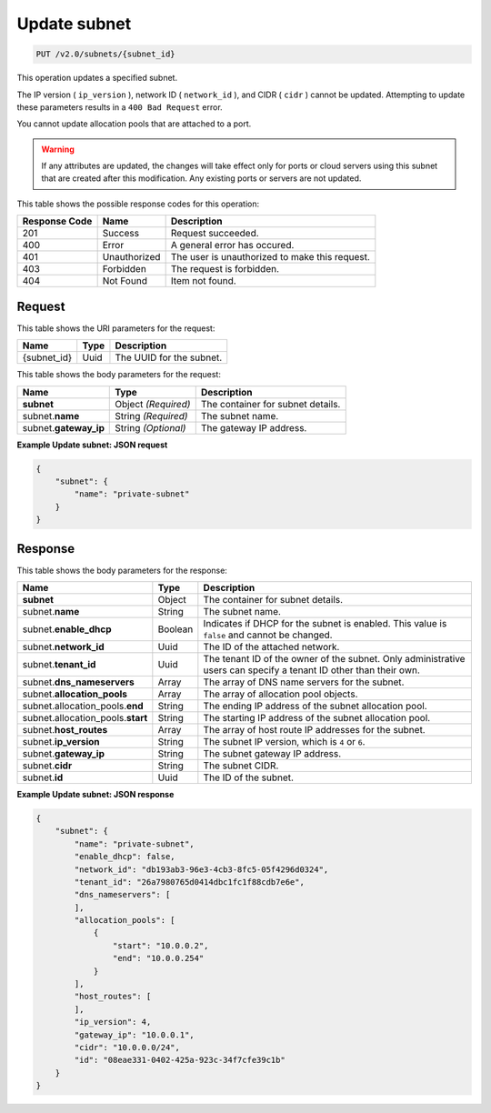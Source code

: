 
.. THIS OUTPUT IS GENERATED FROM THE WADL. DO NOT EDIT.

.. _put-update-subnet-v2.0-subnets-subnet-id: 

Update subnet
^^^^^^^^^^^^^^^^^^^^^^^^^^^^^^^^^^^^^^^^^^^^^^^^^^^^^^^^^^^^^^^^^^^^^^^^^^^^^^^^

.. code::

    PUT /v2.0/subnets/{subnet_id}

This operation updates a specified subnet.

The IP version ( ``ip_version`` ), network ID ( ``network_id`` ), and CIDR ( ``cidr`` ) 
cannot be updated. Attempting to update these parameters results in a ``400 Bad Request`` 
error.

You cannot update allocation pools that are attached to a port.

.. warning::
   If any attributes are updated, the changes will take effect only for ports or cloud 
   servers using this subnet that are created after this modification. Any existing ports 
   or servers are not updated.
   
   



This table shows the possible response codes for this operation:


+--------------------------+-------------------------+-------------------------+
|Response Code             |Name                     |Description              |
+==========================+=========================+=========================+
|201                       |Success                  |Request succeeded.       |
+--------------------------+-------------------------+-------------------------+
|400                       |Error                    |A general error has      |
|                          |                         |occured.                 |
+--------------------------+-------------------------+-------------------------+
|401                       |Unauthorized             |The user is unauthorized |
|                          |                         |to make this request.    |
+--------------------------+-------------------------+-------------------------+
|403                       |Forbidden                |The request is forbidden.|
+--------------------------+-------------------------+-------------------------+
|404                       |Not Found                |Item not found.          |
+--------------------------+-------------------------+-------------------------+


Request
""""""""""""""""




This table shows the URI parameters for the request:

+--------------------------+-------------------------+-------------------------+
|Name                      |Type                     |Description              |
+==========================+=========================+=========================+
|{subnet_id}               |Uuid                     |The UUID for the subnet. |
+--------------------------+-------------------------+-------------------------+





This table shows the body parameters for the request:

+--------------------------+-------------------------+-------------------------+
|Name                      |Type                     |Description              |
+==========================+=========================+=========================+
|**subnet**                |Object *(Required)*      |The container for subnet |
|                          |                         |details.                 |
+--------------------------+-------------------------+-------------------------+
|subnet.\ **name**         |String *(Required)*      |The subnet name.         |
|                          |                         |                         |
+--------------------------+-------------------------+-------------------------+
|subnet.\ **gateway_ip**   |String *(Optional)*      |The gateway IP address.  |
|                          |                         |                         |
+--------------------------+-------------------------+-------------------------+





**Example Update subnet: JSON request**


.. code::

   {
       "subnet": {
           "name": "private-subnet"
       }
   }





Response
""""""""""""""""





This table shows the body parameters for the response:

+--------------------------------------+-------------------+-------------------+
|Name                                  |Type               |Description        |
+======================================+===================+===================+
|**subnet**                            |Object             |The container for  |
|                                      |                   |subnet details.    |
+--------------------------------------+-------------------+-------------------+
|subnet.\ **name**                     |String             |The subnet name.   |
+--------------------------------------+-------------------+-------------------+
|subnet.\ **enable_dhcp**              |Boolean            |Indicates if DHCP  |
|                                      |                   |for the subnet is  |
|                                      |                   |enabled. This      |
|                                      |                   |value is ``false`` |
|                                      |                   |and cannot be      |
|                                      |                   |changed.           |
+--------------------------------------+-------------------+-------------------+
|subnet.\ **network_id**               |Uuid               |The ID of the      |
|                                      |                   |attached network.  |
+--------------------------------------+-------------------+-------------------+
|subnet.\ **tenant_id**                |Uuid               |The tenant ID of   |
|                                      |                   |the owner of the   |
|                                      |                   |subnet. Only       |
|                                      |                   |administrative     |
|                                      |                   |users can specify  |
|                                      |                   |a tenant ID other  |
|                                      |                   |than their own.    |
+--------------------------------------+-------------------+-------------------+
|subnet.\ **dns_nameservers**          |Array              |The array of DNS   |
|                                      |                   |name servers for   |
|                                      |                   |the subnet.        |
+--------------------------------------+-------------------+-------------------+
|subnet.\ **allocation_pools**         |Array              |The array of       |
|                                      |                   |allocation pool    |
|                                      |                   |objects.           |
+--------------------------------------+-------------------+-------------------+
|subnet.allocation_pools.\ **end**     |String             |The ending IP      |
|                                      |                   |address of the     |
|                                      |                   |subnet allocation  |
|                                      |                   |pool.              |
+--------------------------------------+-------------------+-------------------+
|subnet.allocation_pools.\ **start**   |String             |The starting IP    |
|                                      |                   |address of the     |
|                                      |                   |subnet allocation  |
|                                      |                   |pool.              |
+--------------------------------------+-------------------+-------------------+
|subnet.\ **host_routes**              |Array              |The array of host  |
|                                      |                   |route IP addresses |
|                                      |                   |for the subnet.    |
+--------------------------------------+-------------------+-------------------+
|subnet.\ **ip_version**               |String             |The subnet IP      |
|                                      |                   |version, which is  |
|                                      |                   |``4`` or ``6``.    |
+--------------------------------------+-------------------+-------------------+
|subnet.\ **gateway_ip**               |String             |The subnet gateway |
|                                      |                   |IP address.        |
+--------------------------------------+-------------------+-------------------+
|subnet.\ **cidr**                     |String             |The subnet CIDR.   |
+--------------------------------------+-------------------+-------------------+
|subnet.\ **id**                       |Uuid               |The ID of the      |
|                                      |                   |subnet.            |
+--------------------------------------+-------------------+-------------------+







**Example Update subnet: JSON response**


.. code::

   {
       "subnet": {
           "name": "private-subnet",
           "enable_dhcp": false,
           "network_id": "db193ab3-96e3-4cb3-8fc5-05f4296d0324",
           "tenant_id": "26a7980765d0414dbc1fc1f88cdb7e6e",
           "dns_nameservers": [
           ],
           "allocation_pools": [
               {
                   "start": "10.0.0.2",
                   "end": "10.0.0.254"
               }
           ],
           "host_routes": [
           ],
           "ip_version": 4,
           "gateway_ip": "10.0.0.1",
           "cidr": "10.0.0.0/24",
           "id": "08eae331-0402-425a-923c-34f7cfe39c1b"
       }
   }





